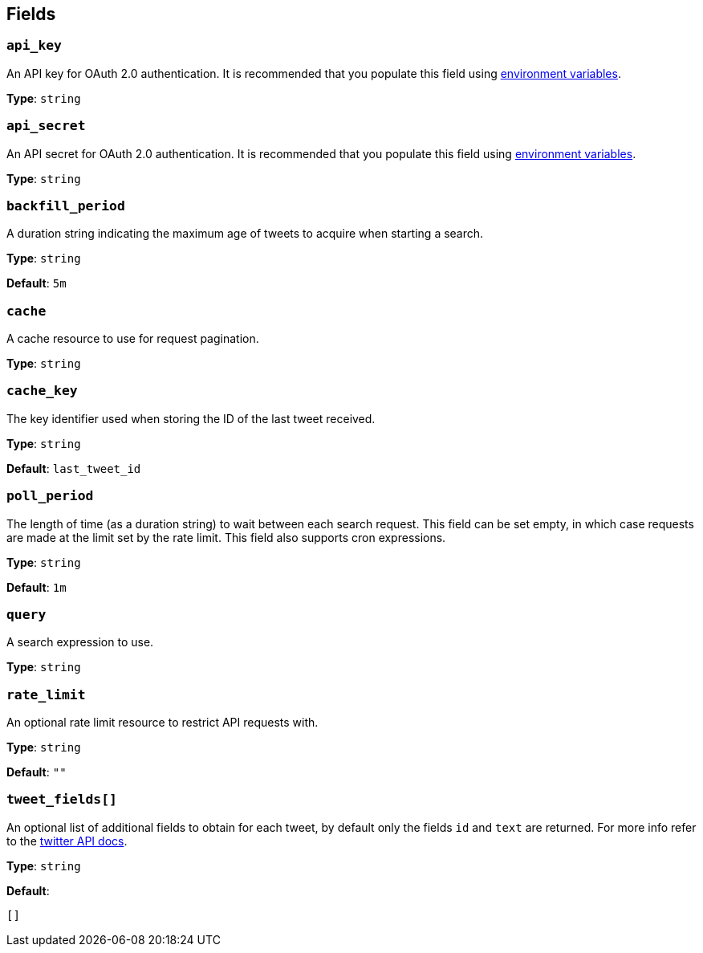 // This content is autogenerated. Do not edit manually. To override descriptions, use the doc-tools CLI with the --overrides option: https://redpandadata.atlassian.net/wiki/spaces/DOC/pages/1247543314/Generate+reference+docs+for+Redpanda+Connect

== Fields

=== `api_key`

An API key for OAuth 2.0 authentication. It is recommended that you populate this field using xref:configuration:interpolation.adoc[environment variables].

*Type*: `string`

=== `api_secret`

An API secret for OAuth 2.0 authentication. It is recommended that you populate this field using xref:configuration:interpolation.adoc[environment variables].

*Type*: `string`

=== `backfill_period`

A duration string indicating the maximum age of tweets to acquire when starting a search.

*Type*: `string`

*Default*: `5m`

=== `cache`

A cache resource to use for request pagination.

*Type*: `string`

=== `cache_key`

The key identifier used when storing the ID of the last tweet received.

*Type*: `string`

*Default*: `last_tweet_id`

=== `poll_period`

The length of time (as a duration string) to wait between each search request. This field can be set empty, in which case requests are made at the limit set by the rate limit. This field also supports cron expressions.

*Type*: `string`

*Default*: `1m`

=== `query`

A search expression to use.

*Type*: `string`

=== `rate_limit`

An optional rate limit resource to restrict API requests with.

*Type*: `string`

*Default*: `""`

=== `tweet_fields[]`

An optional list of additional fields to obtain for each tweet, by default only the fields `id` and `text` are returned. For more info refer to the https://developer.twitter.com/en/docs/twitter-api/fields[twitter API docs^].

*Type*: `string`

*Default*:
[source,yaml]
----
[]
----


